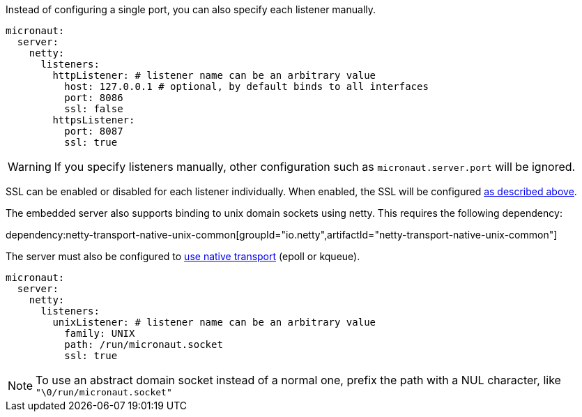 Instead of configuring a single port, you can also specify each listener manually.

[source, yaml]
----
micronaut:
  server:
    netty:
      listeners:
        httpListener: # listener name can be an arbitrary value
          host: 127.0.0.1 # optional, by default binds to all interfaces
          port: 8086
          ssl: false
        httpsListener:
          port: 8087
          ssl: true
----

WARNING: If you specify listeners manually, other configuration such as `micronaut.server.port` will be ignored.

SSL can be enabled or disabled for each listener individually. When enabled, the SSL will be configured <<https, as described above>>.

The embedded server also supports binding to unix domain sockets using netty. This requires the following dependency:

dependency:netty-transport-native-unix-common[groupId="io.netty",artifactId="netty-transport-native-unix-common"]

The server must also be configured to <<serverConfiguration, use native transport>> (epoll or kqueue).

[source, yaml]
----
micronaut:
  server:
    netty:
      listeners:
        unixListener: # listener name can be an arbitrary value
          family: UNIX
          path: /run/micronaut.socket
          ssl: true
----

NOTE: To use an abstract domain socket instead of a normal one, prefix the path with a NUL character, like `"\0/run/micronaut.socket"`